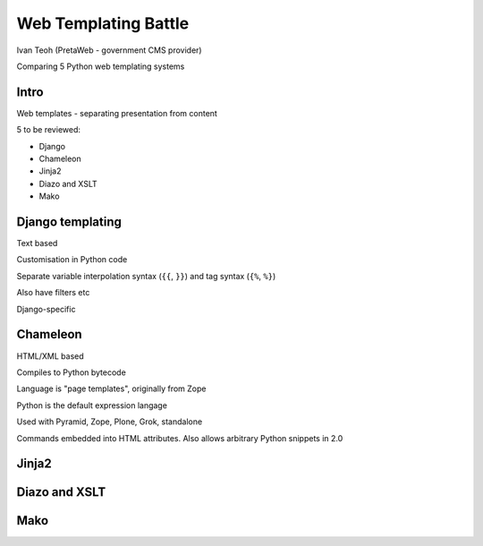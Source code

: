 Web Templating Battle
=====================

Ivan Teoh (PretaWeb - government CMS provider)

Comparing 5 Python web templating systems


Intro
-----

Web templates - separating presentation from content

5 to be reviewed:

- Django
- Chameleon
- Jinja2
- Diazo and XSLT
- Mako

Django templating
-----------------

Text based

Customisation in Python code

Separate variable interpolation syntax (``{{``, ``}}``) and tag syntax
(``{%``, ``%}``)

Also have filters etc

Django-specific

Chameleon
---------

HTML/XML based

Compiles to Python bytecode

Language is "page templates", originally from Zope

Python is the default expression langage

Used with Pyramid, Zope, Plone, Grok, standalone

Commands embedded into HTML attributes. Also allows arbitrary Python
snippets in 2.0

Jinja2
------

Diazo and XSLT
--------------

Mako
----
